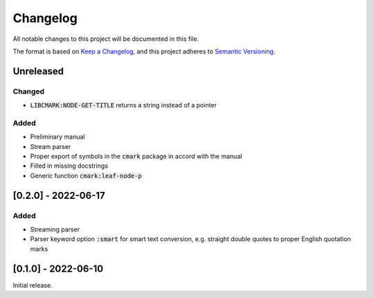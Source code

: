 .. default-role:: code

###########
 Changelog
###########

All notable changes to this project will be documented in this file.

The format is based on `Keep a Changelog`_, and this project adheres to
`Semantic Versioning`_.


Unreleased
##########

Changed
=======
- `LIBCMARK:NODE-GET-TITLE` returns a string instead of a pointer


Added
=====

- Preliminary manual
- Stream parser
- Proper export of symbols in the `cmark` package in accord with the manual
- Filled in missing docstrings
- Generic function `cmark:leaf-node-p`


[0.2.0] - 2022-06-17
####################

Added
=====

- Streaming parser
- Parser keyword option `:smart` for smart text conversion, e.g. straight
  double quotes to proper English quotation marks


[0.1.0] - 2022-06-10
####################

Initial release.

.. _Keep a Changelog: https://keepachangelog.com/en/1.0.0/
.. _Semantic Versioning: https://semver.org/spec/v2.0.0.html
